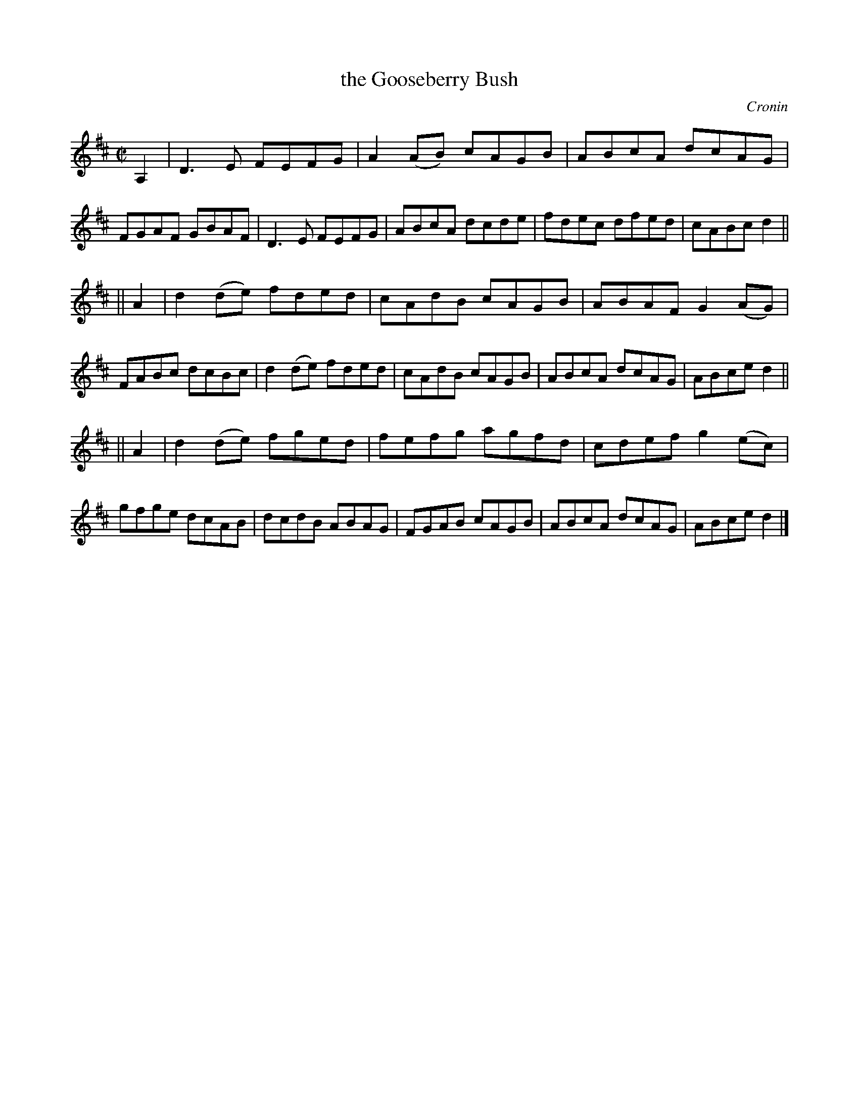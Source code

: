 X:1252
T:the Gooseberry Bush
R:reel
B:O'Neill's 1850 #1252
O:Cronin
Z:Transcribed by Trish O'Neil
M:C|
L:1/8
K:D
A,2 |\
D3E FEFG | A2(AB) cAGB | ABcA dcAG | FGAF GBAF |\
D3E FEFG | ABcA dcde | fdec dfed | cABc d2 ||
|| A2 |\
d2(de) fded | cAdB cAGB | ABAF G2(AG) | FABc dcBc |\
d2(de) fded | cAdB cAGB | ABcA dcAG | ABce d2 ||
|| A2 |\
d2(de) fged | fefg agfd | cdef g2(ec) | gfge dcAB |\
dcdB ABAG | FGAB cAGB | ABcA dcAG | ABce d2 |]
